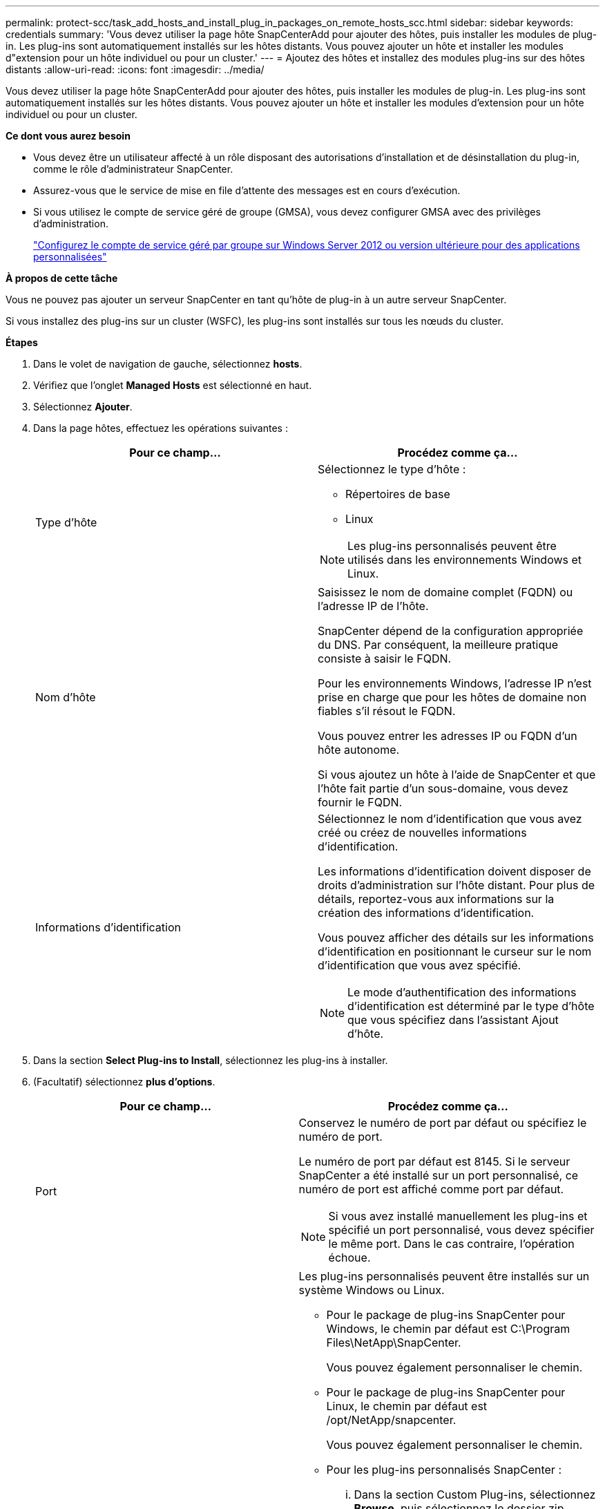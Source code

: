 ---
permalink: protect-scc/task_add_hosts_and_install_plug_in_packages_on_remote_hosts_scc.html 
sidebar: sidebar 
keywords: credentials 
summary: 'Vous devez utiliser la page hôte SnapCenterAdd pour ajouter des hôtes, puis installer les modules de plug-in. Les plug-ins sont automatiquement installés sur les hôtes distants. Vous pouvez ajouter un hôte et installer les modules d"extension pour un hôte individuel ou pour un cluster.' 
---
= Ajoutez des hôtes et installez des modules plug-ins sur des hôtes distants
:allow-uri-read: 
:icons: font
:imagesdir: ../media/


[role="lead"]
Vous devez utiliser la page hôte SnapCenterAdd pour ajouter des hôtes, puis installer les modules de plug-in. Les plug-ins sont automatiquement installés sur les hôtes distants. Vous pouvez ajouter un hôte et installer les modules d'extension pour un hôte individuel ou pour un cluster.

*Ce dont vous aurez besoin*

* Vous devez être un utilisateur affecté à un rôle disposant des autorisations d'installation et de désinstallation du plug-in, comme le rôle d'administrateur SnapCenter.
* Assurez-vous que le service de mise en file d'attente des messages est en cours d'exécution.
* Si vous utilisez le compte de service géré de groupe (GMSA), vous devez configurer GMSA avec des privilèges d'administration.
+
link:task_configure_gMSA_on_windows_server_2012_or_later.html["Configurez le compte de service géré par groupe sur Windows Server 2012 ou version ultérieure pour des applications personnalisées"]



*À propos de cette tâche*

Vous ne pouvez pas ajouter un serveur SnapCenter en tant qu'hôte de plug-in à un autre serveur SnapCenter.

Si vous installez des plug-ins sur un cluster (WSFC), les plug-ins sont installés sur tous les nœuds du cluster.

*Étapes*

. Dans le volet de navigation de gauche, sélectionnez *hosts*.
. Vérifiez que l'onglet *Managed Hosts* est sélectionné en haut.
. Sélectionnez *Ajouter*.
. Dans la page hôtes, effectuez les opérations suivantes :
+
|===
| Pour ce champ... | Procédez comme ça... 


 a| 
Type d'hôte
 a| 
Sélectionnez le type d'hôte :

** Répertoires de base
** Linux



NOTE: Les plug-ins personnalisés peuvent être utilisés dans les environnements Windows et Linux.



 a| 
Nom d'hôte
 a| 
Saisissez le nom de domaine complet (FQDN) ou l'adresse IP de l'hôte.

SnapCenter dépend de la configuration appropriée du DNS. Par conséquent, la meilleure pratique consiste à saisir le FQDN.

Pour les environnements Windows, l'adresse IP n'est prise en charge que pour les hôtes de domaine non fiables s'il résout le FQDN.

Vous pouvez entrer les adresses IP ou FQDN d'un hôte autonome.

Si vous ajoutez un hôte à l'aide de SnapCenter et que l'hôte fait partie d'un sous-domaine, vous devez fournir le FQDN.



 a| 
Informations d'identification
 a| 
Sélectionnez le nom d'identification que vous avez créé ou créez de nouvelles informations d'identification.

Les informations d'identification doivent disposer de droits d'administration sur l'hôte distant. Pour plus de détails, reportez-vous aux informations sur la création des informations d'identification.

Vous pouvez afficher des détails sur les informations d'identification en positionnant le curseur sur le nom d'identification que vous avez spécifié.


NOTE: Le mode d'authentification des informations d'identification est déterminé par le type d'hôte que vous spécifiez dans l'assistant Ajout d'hôte.

|===
. Dans la section *Select Plug-ins to Install*, sélectionnez les plug-ins à installer.
. (Facultatif) sélectionnez *plus d'options*.
+
|===
| Pour ce champ... | Procédez comme ça... 


 a| 
Port
 a| 
Conservez le numéro de port par défaut ou spécifiez le numéro de port.

Le numéro de port par défaut est 8145. Si le serveur SnapCenter a été installé sur un port personnalisé, ce numéro de port est affiché comme port par défaut.


NOTE: Si vous avez installé manuellement les plug-ins et spécifié un port personnalisé, vous devez spécifier le même port. Dans le cas contraire, l'opération échoue.



 a| 
Chemin d'installation
 a| 
Les plug-ins personnalisés peuvent être installés sur un système Windows ou Linux.

** Pour le package de plug-ins SnapCenter pour Windows, le chemin par défaut est C:\Program Files\NetApp\SnapCenter.
+
Vous pouvez également personnaliser le chemin.

** Pour le package de plug-ins SnapCenter pour Linux, le chemin par défaut est /opt/NetApp/snapcenter.
+
Vous pouvez également personnaliser le chemin.

** Pour les plug-ins personnalisés SnapCenter :
+
... Dans la section Custom Plug-ins, sélectionnez *Browse*, puis sélectionnez le dossier zip Custom Plug-in.
+
Le dossier compressé contient le code du plug-in personnalisé et le fichier descripteur .xml.

+
Pour le plug-in de stockage, accédez à _C:\ProgramData\NetApp\SnapCenter\Package Repository_ et sélectionnez `Storage.zip` dossier.

... Sélectionnez *Upload*.
+
Le fichier descripteur .xml du dossier de plug-in personnalisé compressé est validé avant le téléchargement du package.

+
Les plug-ins personnalisés téléchargés sur le serveur SnapCenter sont répertoriés.

+
Pour gérer des applications MySQL ou DB2, vous pouvez utiliser les plug-ins personnalisés MySQL et DB2 fournis par NetApp. Les plug-ins personnalisés MySQL et DB2 sont disponibles sur le https://automationstore.netapp.com/home.shtml["Le site NetApp Automation Store"]







 a| 
Ignorer les vérifications de préinstallation
 a| 
Cochez cette case si vous avez déjà installé les plug-ins manuellement et que vous ne souhaitez pas vérifier si l'hôte répond aux exigences d'installation du plug-in.



 a| 
Utilisez le compte de service géré de groupe (GMSA) pour exécuter les services du plug-in
 a| 
Pour l'hôte Windows, cochez cette case si vous souhaitez utiliser le compte de service géré de groupe (GMSA) pour exécuter les services du plug-in.


IMPORTANT: Indiquez le nom GMSA au format suivant : domainname\accountName$.


NOTE: GMSA sera utilisé comme compte de service de connexion uniquement pour le plug-in SnapCenter pour Windows.

|===
. Sélectionnez *soumettre*.
+
Si vous n'avez pas coché la case *Skip précontrôles*, l'hôte est validé pour vérifier si l'hôte répond aux exigences d'installation du plug-in. L'espace disque, la RAM, la version PowerShell, la version .NET, l'emplacement (pour les plug-ins Windows) et la version Java (pour les plug-ins Linux) sont validés par rapport à la configuration minimale requise. Si la configuration minimale requise n'est pas respectée, des messages d'erreur ou d'avertissement appropriés s'affichent.

+
Si l'erreur est liée à l'espace disque ou à la RAM, vous pouvez mettre à jour le fichier web.config situé à l'adresse C:\Program Files\NetApp\SnapCenter WebApp pour modifier les valeurs par défaut. Si l'erreur est liée à d'autres paramètres, vous devez corriger le problème.

+

NOTE: Dans une configuration HA, si vous mettez à jour le fichier web.config, vous devez le mettre à jour sur les deux nœuds.

. Si le type d'hôte est Linux, vérifiez l'empreinte, puis sélectionnez *confirmer et soumettre*.
+

NOTE: La vérification des empreintes est obligatoire même si le même hôte a été ajouté précédemment à SnapCenter et que l'empreinte a été confirmée.

. Surveillez la progression de l'installation.
+
Les fichiers journaux spécifiques à l'installation se trouvent dans /custom_location/snapcenter/logs.


